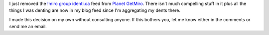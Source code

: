 .. title: Removed !miro group feed from planet
.. slug: removed_miro_group
.. date: 2011-02-02 18:20:06
.. tags: miro, work

I just removed the `!miro group <http://identi.ca/group/177/id>`__
`identi.ca <http://identi.ca/>`__ feed from `Planet
GetMiro <http://planet.getmiro.com/>`__. There isn't much compelling
stuff in it plus all the things I was denting are now in my blog feed
since I'm aggregating my dents there.

I made this decision on my own without consulting anyone. If this
bothers you, let me know either in the comments or send me an email.
